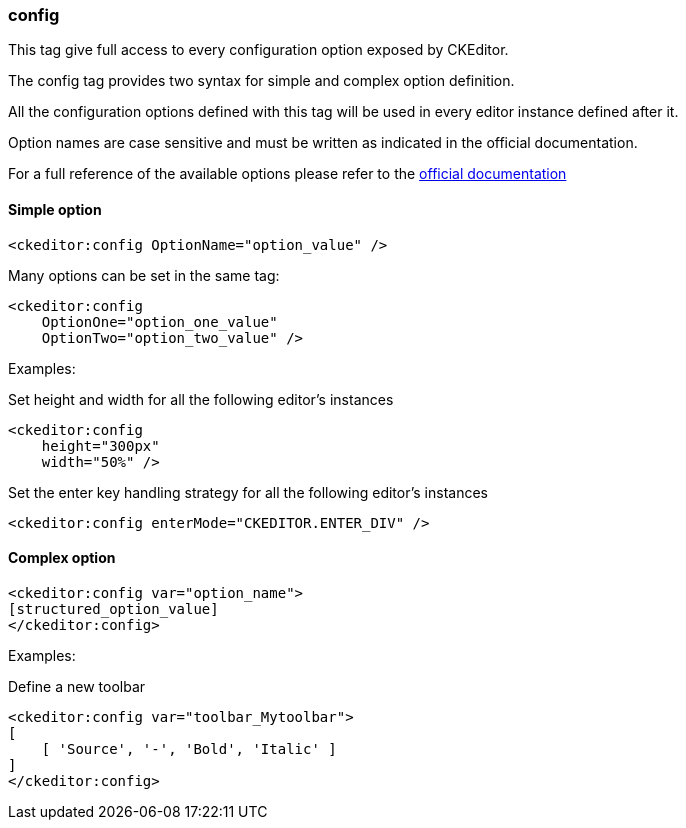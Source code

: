 [[config-tag]]
=== config

This tag give full access to every configuration option exposed by CKEditor.

The config tag provides two syntax for simple and complex option definition.

All the configuration options defined with this tag will be used in every editor instance defined after it.

Option names are case sensitive and must be written as indicated in the official documentation.

For a full reference of the available options please refer to the http://docs.ckeditor.com/#!/api/CKEDITOR.config[official documentation]

==== Simple option

[source, html]
----
<ckeditor:config OptionName="option_value" />
----

Many options can be set in the same tag:

[source, html]
----
<ckeditor:config
    OptionOne="option_one_value"
    OptionTwo="option_two_value" />
----

Examples:

Set height and width for all the following editor's instances

[source, html]
----
<ckeditor:config
    height="300px"
    width="50%" />
----

Set the enter key handling strategy for all the following editor's instances

[source, html]
----
<ckeditor:config enterMode="CKEDITOR.ENTER_DIV" />
----

==== Complex option

[source, html]
----
<ckeditor:config var="option_name">
[structured_option_value]
</ckeditor:config>
----

Examples:

Define a new toolbar

[source, html]
----
<ckeditor:config var="toolbar_Mytoolbar">
[
    [ 'Source', '-', 'Bold', 'Italic' ]
]
</ckeditor:config>
----
